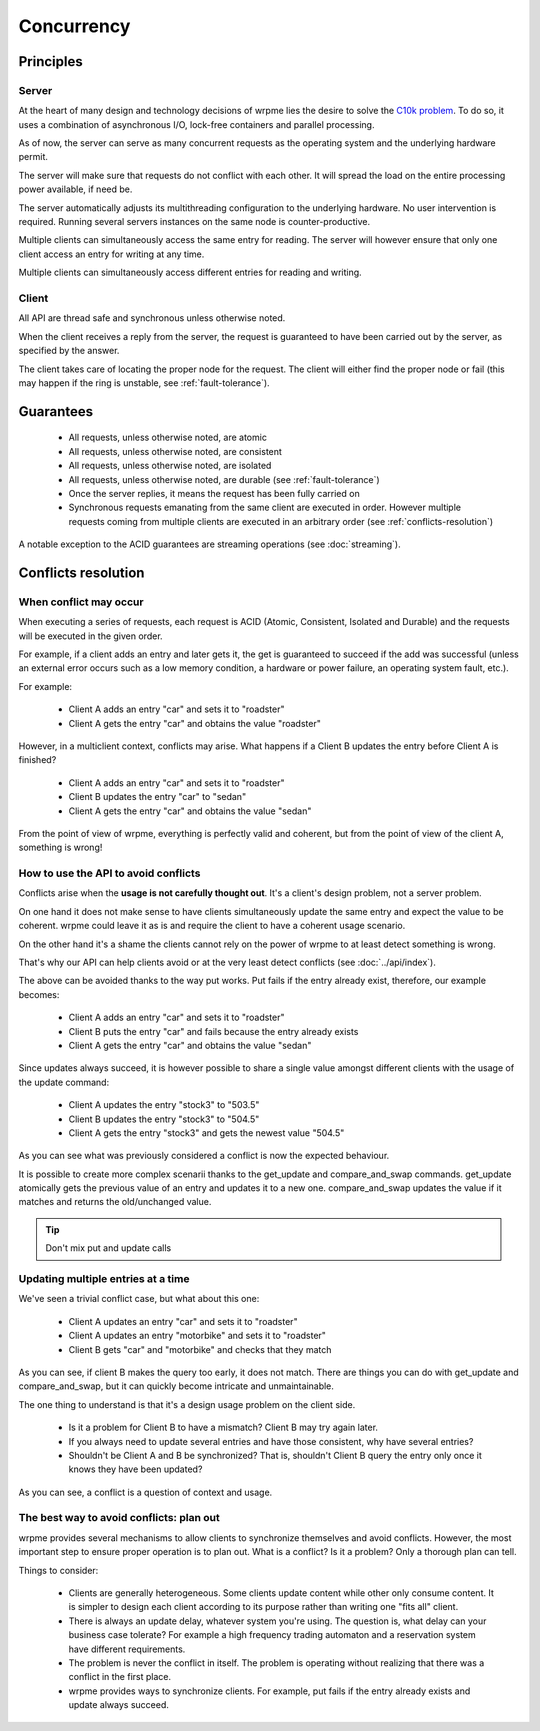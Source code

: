 Concurrency
**************************************************

Principles
=======================================

Server
-------

At the heart of many design and technology decisions of wrpme lies the desire to solve the `C10k problem <http://en.wikipedia.org/wiki/C10k_problem>`_. To do so, it uses a combination of asynchronous I/O, lock-free containers and parallel processing.

As of now, the server can serve as many concurrent requests as the operating system and the underlying hardware permit. 

The server will make sure that requests do not conflict with each other. It will spread the load on the entire processing power available, if need be.

The server automatically adjusts its multithreading configuration to the underlying hardware. No user intervention is required. Running several servers instances on the same node is counter-productive.

Multiple clients can simultaneously access the same entry for reading. The server will however ensure that only one client access an entry for writing at any time.

Multiple clients can simultaneously access different entries for reading and writing.

Client
-------

All API are thread safe and synchronous unless otherwise noted.

When the client receives a reply from the server, the request is guaranteed to have been carried out by the server, as specified by the answer.

The client takes care of locating the proper node for the request. The client will either find the proper node or fail (this may happen if the ring is unstable, see :ref:`fault-tolerance`).


Guarantees
=======================================

     * All requests, unless otherwise noted, are atomic
     * All requests, unless otherwise noted, are consistent
     * All requests, unless otherwise noted, are isolated
     * All requests, unless otherwise noted, are durable (see :ref:`fault-tolerance`)
     * Once the server replies, it means the request has been fully carried on
     * Synchronous requests emanating from the same client are executed in order. However multiple requests coming from multiple clients are executed in an arbitrary order (see :ref:`conflicts-resolution`)

A notable exception to the ACID guarantees are streaming operations (see :doc:`streaming`).

.. _conflicts-resolution:

Conflicts resolution
=====================================================

When conflict may occur
-------------------------

When executing a series of requests, each request is ACID (Atomic, Consistent, Isolated and Durable) and the requests will be executed in the given order.

For example, if a client adds an entry and later gets it, the get is guaranteed to succeed if the add was successful (unless an external error occurs such as a low memory condition, a hardware or power failure, an operating system fault, etc.).

For example:

    * Client A adds an entry "car" and sets it to "roadster"
    * Client A gets the entry "car" and obtains the value "roadster"

However, in a multiclient context, conflicts may arise. What happens if a Client B updates the entry before Client A is finished?

    * Client A adds an entry "car" and sets it to "roadster"
    * Client B updates the entry "car" to "sedan"
    * Client A gets the entry "car" and obtains the value "sedan"

From the point of view of wrpme, everything is perfectly valid and coherent, but from the point of view of the client A, something is wrong!

How to use the API to avoid conflicts
--------------------------------------

Conflicts arise when the **usage is not carefully thought out**. It's a client's design problem, not a server problem.

On one hand it does not make sense to have clients simultaneously update the same entry and expect the value to be coherent. wrpme could leave it as is and require the client to have a coherent usage scenario.

On the other hand it's a shame the clients cannot rely on the power of wrpme to at least detect something is wrong.

That's why our API can help clients avoid or at the very least detect conflicts (see :doc:`../api/index`).

The above can be avoided thanks to the way put works. Put fails if the entry already exist, therefore, our example becomes:

    * Client A adds an entry "car" and sets it to "roadster"
    * Client B puts the entry "car" and fails because the entry already exists
    * Client A gets the entry "car" and obtains the value "sedan"

Since updates always succeed, it is however possible to share a single value amongst different clients with the usage of the update command:

    * Client A updates the entry "stock3" to "503.5"
    * Client B updates the entry "stock3" to "504.5"
    * Client A gets the entry "stock3" and gets the newest value "504.5"

As you can see what was previously considered a conflict is now the expected behaviour.

It is possible to create more complex scenarii thanks to the get_update and compare_and_swap commands. get_update atomically gets the previous value of an entry and updates it to a new one. compare_and_swap updates the value if it matches and returns the old/unchanged value.

.. tip:: Don't mix put and update calls

Updating multiple entries at a time
-------------------------------------

We've seen a trivial conflict case, but what about this one:

    * Client A updates an entry "car" and sets it to "roadster"
    * Client A updates an entry "motorbike" and sets it to "roadster"
    * Client B gets "car" and "motorbike" and checks that they match

As you can see, if client B makes the query too early, it does not match. There are things you can do with get_update and compare_and_swap, but it can quickly become intricate and unmaintainable.

The one thing to understand is that it's a design usage problem on the client side.

    * Is it a problem for Client B to have a mismatch? Client B may try again later.
    * If you always need to update several entries and have those consistent, why have several entries?
    * Shouldn't be Client A and B be synchronized? That is, shouldn't Client B query the entry only once it knows they have been updated?

As you can see, a conflict is a question of context and usage.

The best way to avoid conflicts: plan out
------------------------------------------------------

wrpme provides several mechanisms to allow clients to synchronize themselves and avoid conflicts. However, the most important step to ensure proper operation is to plan out. What is a conflict? Is it a problem? Only a thorough plan can tell.

Things to consider:

    * Clients are generally heterogeneous. Some clients update content while other only consume content. It is simpler to design each client according to its purpose rather than writing one "fits all" client.
    * There is always an update delay, whatever system you're using. The question is, what delay can your business case tolerate? For example a high frequency trading automaton and a reservation system have different requirements.
    * The problem is never the conflict in itself. The problem is operating without realizing that there was a conflict in the first place.
    * wrpme provides ways to synchronize clients. For example, put fails if the entry already exists and update always succeed.



